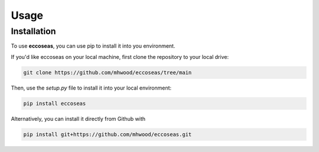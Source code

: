 
Usage
=====

.. _installation:

Installation
------------

To use **eccoseas**, you can use pip to install it into you environment.

If you'd like eccoseas on your local machine, first clone the repository to your local drive:

.. code-block:: console

   git clone https://github.com/mhwood/eccoseas/tree/main


Then, use the `setup.py` file to install it into your local environment:

.. code-block:: console

   pip install eccoseas


Alternatively, you can install it directly from Github with

.. code-block:: console

   pip install git+https://github.com/mhwood/eccoseas.git
